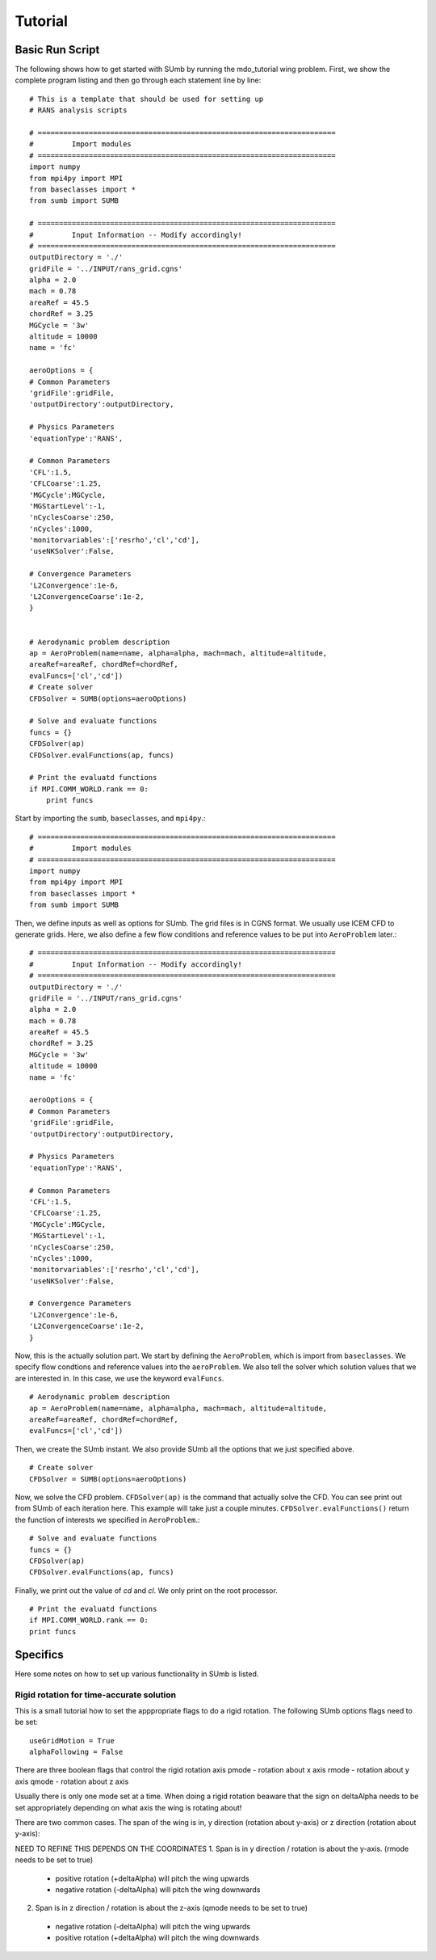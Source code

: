 .. _sumb_tutorial:

Tutorial
========

Basic Run Script
----------------

The following shows how to get started with SUmb by running the mdo_tutorial
wing problem. First, we show the complete program listing and then go through 
each statement line by line::

  # This is a template that should be used for setting up
  # RANS analysis scripts
  
  # ======================================================================
  #         Import modules
  # ======================================================================
  import numpy
  from mpi4py import MPI
  from baseclasses import *
  from sumb import SUMB
  
  # ======================================================================
  #         Input Information -- Modify accordingly!
  # ======================================================================
  outputDirectory = './'
  gridFile = '../INPUT/rans_grid.cgns'
  alpha = 2.0
  mach = 0.78
  areaRef = 45.5
  chordRef = 3.25
  MGCycle = '3w'
  altitude = 10000
  name = 'fc'
  
  aeroOptions = {
  # Common Parameters
  'gridFile':gridFile,
  'outputDirectory':outputDirectory,
  
  # Physics Parameters
  'equationType':'RANS',
    
  # Common Parameters
  'CFL':1.5,
  'CFLCoarse':1.25,
  'MGCycle':MGCycle, 
  'MGStartLevel':-1,
  'nCyclesCoarse':250,
  'nCycles':1000,
  'monitorvariables':['resrho','cl','cd'],
  'useNKSolver':False,
    
  # Convergence Parameters
  'L2Convergence':1e-6,
  'L2ConvergenceCoarse':1e-2,
  }


  # Aerodynamic problem description
  ap = AeroProblem(name=name, alpha=alpha, mach=mach, altitude=altitude,
  areaRef=areaRef, chordRef=chordRef,
  evalFuncs=['cl','cd'])
  # Create solver
  CFDSolver = SUMB(options=aeroOptions)

  # Solve and evaluate functions
  funcs = {}
  CFDSolver(ap)
  CFDSolver.evalFunctions(ap, funcs)

  # Print the evaluatd functions
  if MPI.COMM_WORLD.rank == 0:
      print funcs
  

Start by importing the ``sumb``, ``baseclasses``, and ``mpi4py``.::

  # ======================================================================
  #         Import modules
  # ======================================================================
  import numpy
  from mpi4py import MPI
  from baseclasses import *
  from sumb import SUMB

Then, we define inputs as well as options for SUmb. The grid files is in
CGNS format. We usually use ICEM CFD to generate grids. Here, we also define
a few flow conditions and reference values to be put into ``AeroProblem`` later.::

  # ======================================================================
  #         Input Information -- Modify accordingly!
  # ======================================================================
  outputDirectory = './'
  gridFile = '../INPUT/rans_grid.cgns'
  alpha = 2.0
  mach = 0.78
  areaRef = 45.5
  chordRef = 3.25
  MGCycle = '3w'
  altitude = 10000
  name = 'fc'
  
  aeroOptions = {
  # Common Parameters
  'gridFile':gridFile,
  'outputDirectory':outputDirectory,
  
  # Physics Parameters
  'equationType':'RANS',
    
  # Common Parameters
  'CFL':1.5,
  'CFLCoarse':1.25,
  'MGCycle':MGCycle, 
  'MGStartLevel':-1,
  'nCyclesCoarse':250,
  'nCycles':1000,
  'monitorvariables':['resrho','cl','cd'],
  'useNKSolver':False,
    
  # Convergence Parameters
  'L2Convergence':1e-6,
  'L2ConvergenceCoarse':1e-2,
  }

Now, this is the actually solution part. We start by defining the ``AeroProblem``, 
which is import from ``baseclasses``. We specify flow condtions and reference values
into the ``aeroProblem``. We also tell the solver which solution values that
we are interested in. In this case, we use the keyword ``evalFuncs``. ::

  # Aerodynamic problem description
  ap = AeroProblem(name=name, alpha=alpha, mach=mach, altitude=altitude,
  areaRef=areaRef, chordRef=chordRef,
  evalFuncs=['cl','cd'])

Then, we create the SUmb instant. We also provide SUmb all the options that we 
just specified above. ::

  # Create solver
  CFDSolver = SUMB(options=aeroOptions)
  
Now, we solve the CFD problem. ``CFDSolver(ap)`` is the command that actually
solve the CFD. You can see print out from SUmb of each iteration here. This 
example will take just a couple minutes. ``CFDSolver.evalFunctions()`` return
the function of interests we specified in ``AeroProblem``.::

  # Solve and evaluate functions
  funcs = {}
  CFDSolver(ap)
  CFDSolver.evalFunctions(ap, funcs)
  
Finally, we print out the value of `cd` and `cl`. We only print on the 
root processor. ::
 
  # Print the evaluatd functions
  if MPI.COMM_WORLD.rank == 0:
  print funcs



Specifics
---------
Here some notes on how to set up various functionality in SUmb is listed.


Rigid rotation for time-accurate solution
*****************************************
This is a small tutorial how to set the apppropriate flags to do a rigid rotation. The following SUmb options flags need to be set::

  useGridMotion = True
  alphaFollowing = False

There are three boolean flags that control the rigid rotation axis
pmode - rotation about x axis
rmode - rotation about y axis
qmode - rotation about z axis

Usually there is only one mode set at a time. When doing a rigid rotation beaware that the sign on deltaAlpha needs to be set appropriately depending on what axis the wing is rotating about!

There are two common cases. The span of the wing is in, y direction (rotation about y-axis) or z direction (rotation about y-axis):

NEED TO REFINE 
THIS DEPENDS ON THE COORDINATES
1. Span is in y direction / rotation is about the y-axis. (rmode needs to be set to true)
  * positive rotation (+deltaAlpha) will pitch the wing upwards 
  * negative rotation (-deltaAlpha) will pitch the wing downwards

2. Span is in z direction / rotation is about the z-axis (qmode needs to be set to true)
  * negative rotation (-deltaAlpha) will pitch the wing upwards 
  * positive rotation (+deltaAlpha) will pitch the wing downwards
